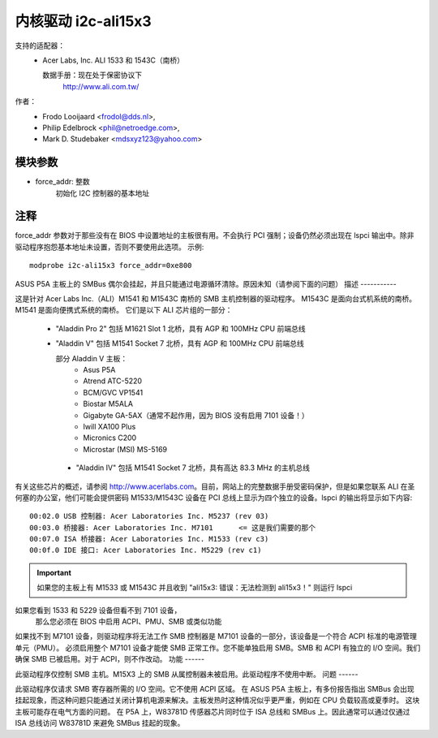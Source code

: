 =========================
内核驱动 i2c-ali15x3
=========================

支持的适配器：
  * Acer Labs, Inc. ALI 1533 和 1543C（南桥）

    数据手册：现在处于保密协议下
	http://www.ali.com.tw/

作者：
	- Frodo Looijaard <frodol@dds.nl>,
	- Philip Edelbrock <phil@netroedge.com>,
	- Mark D. Studebaker <mdsxyz123@yahoo.com>

模块参数
-----------------

* force_addr: 整数
    初始化 I2C 控制器的基本地址


注释
-----

force_addr 参数对于那些没有在 BIOS 中设置地址的主板很有用。不会执行 PCI 强制；设备仍然必须出现在 lspci 输出中。除非驱动程序抱怨基本地址未设置，否则不要使用此选项。
示例::

    modprobe i2c-ali15x3 force_addr=0xe800

ASUS P5A 主板上的 SMBus 偶尔会挂起，并且只能通过电源循环清除。原因未知（请参阅下面的问题）
描述
-----------

这是针对 Acer Labs Inc.（ALI）M1541 和 M1543C 南桥的 SMB 主机控制器的驱动程序。
M1543C 是面向台式机系统的南桥。
M1541 是面向便携式系统的南桥。
它们是以下 ALI 芯片组的一部分：

 * "Aladdin Pro 2" 包括 M1621 Slot 1 北桥，具有 AGP 和 100MHz CPU 前端总线
 * "Aladdin V" 包括 M1541 Socket 7 北桥，具有 AGP 和 100MHz CPU 前端总线

   部分 Aladdin V 主板：
	- Asus P5A
	- Atrend ATC-5220
	- BCM/GVC VP1541
	- Biostar M5ALA
	- Gigabyte GA-5AX（通常不起作用，因为 BIOS 没有启用 7101 设备！）
	- Iwill XA100 Plus
	- Micronics C200
	- Microstar (MSI) MS-5169

  * "Aladdin IV" 包括 M1541 Socket 7 北桥，具有高达 83.3 MHz 的主机总线
有关这些芯片的概述，请参阅 http://www.acerlabs.com。目前，网站上的完整数据手册受密码保护，但是如果您联系 ALI 在圣何塞的办公室，他们可能会提供密码
M1533/M1543C 设备在 PCI 总线上显示为四个独立的设备。lspci 的输出将显示如下内容::

  00:02.0 USB 控制器: Acer Laboratories Inc. M5237 (rev 03)
  00:03.0 桥接器: Acer Laboratories Inc. M7101      <= 这是我们需要的那个
  00:07.0 ISA 桥接器: Acer Laboratories Inc. M1533 (rev c3)
  00:0f.0 IDE 接口: Acer Laboratories Inc. M5229 (rev c1)

.. important::

   如果您的主板上有 M1533 或 M1543C 并且收到
   "ali15x3: 错误：无法检测到 ali15x3！"
   则运行 lspci
如果您看到 1533 和 5229 设备但看不到 7101 设备，
   那么您必须在 BIOS 中启用 ACPI、PMU、SMB 或类似功能
如果找不到 M7101 设备，则驱动程序将无法工作
SMB 控制器是 M7101 设备的一部分，该设备是一个符合 ACPI 标准的电源管理单元（PMU）。
必须启用整个 M7101 设备才能使 SMB 正常工作。您不能单独启用 SMB。SMB 和 ACPI 有独立的 I/O 空间。我们确保 SMB 已被启用。对于 ACPI，则不作改动。
功能
------

此驱动程序仅控制 SMB 主机。M15X3 上的 SMB 从属控制器未被启用。此驱动程序不使用中断。
问题
------

此驱动程序仅请求 SMB 寄存器所需的 I/O 空间。它不使用 ACPI 区域。
在 ASUS P5A 主板上，有多份报告指出 SMBus 会出现挂起现象，而这种问题只能通过关闭计算机电源来解决。主板发热时这种情况似乎更严重，例如在 CPU 负载较高或夏季时。
这块主板可能存在电气方面的问题。
在 P5A 上，W83781D 传感器芯片同时位于 ISA 总线和 SMBus 上。因此通常可以通过仅通过 ISA 总线访问 W83781D 来避免 SMBus 挂起的现象。

